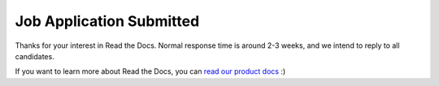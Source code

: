 Job Application Submitted
=========================

Thanks for your interest in Read the Docs.
Normal response time is around 2-3 weeks,
and we intend to reply to all candidates.

If you want to learn more about Read the Docs,
you can `read our product docs <https://docs.readthedocs.io/en/latest/>`_ :)